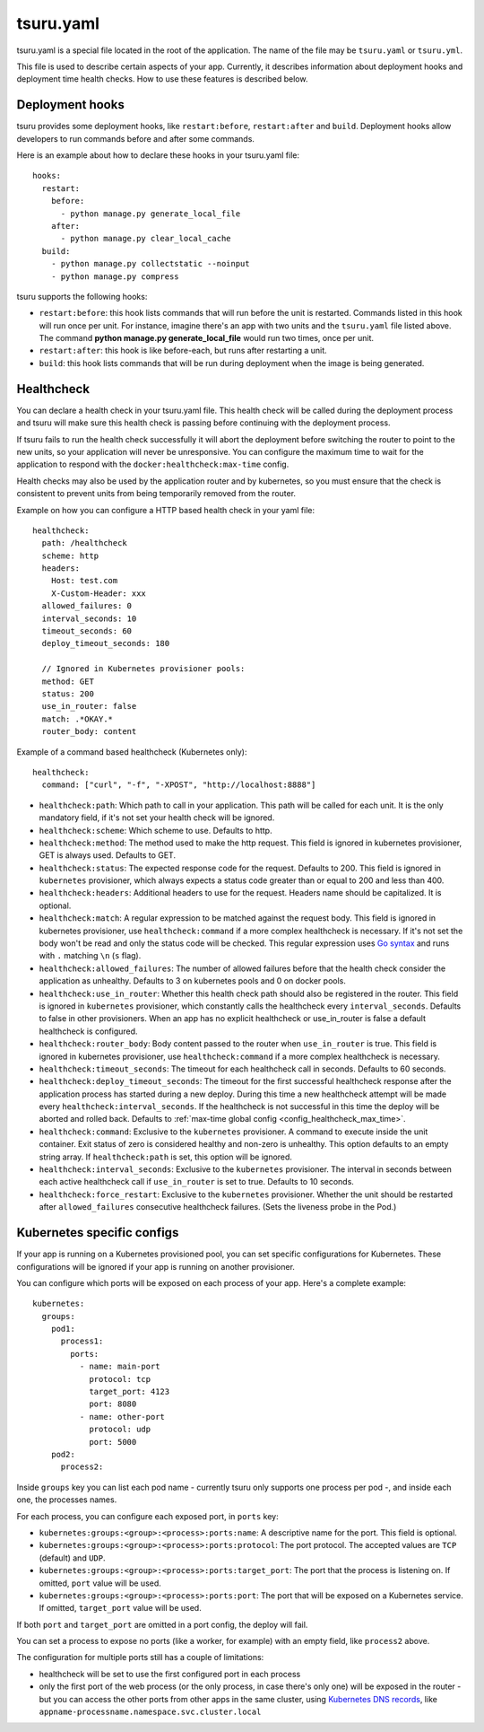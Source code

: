 .. Copyright 2014 tsuru authors. All rights reserved.
   Use of this source code is governed by a BSD-style
   license that can be found in the LICENSE file.


++++++++++
tsuru.yaml
++++++++++

tsuru.yaml is a special file located in the root of the application. The name of
the file may be ``tsuru.yaml`` or ``tsuru.yml``.

This file is used to describe certain aspects of your app. Currently, it describes
information about deployment hooks and deployment time health checks. How to use
these features is described below.


.. _yaml_deployment_hooks:

Deployment hooks
================

tsuru provides some deployment hooks, like ``restart:before``, ``restart:after``
and ``build``. Deployment hooks allow developers to run commands before and after
some commands.

Here is an example about how to declare these hooks in your tsuru.yaml file:

.. highlight:: yaml

::

    hooks:
      restart:
        before:
          - python manage.py generate_local_file
        after:
          - python manage.py clear_local_cache
      build:
        - python manage.py collectstatic --noinput
        - python manage.py compress

tsuru supports the following hooks:

* ``restart:before``: this hook lists commands that will run before the unit is
  restarted. Commands listed in this hook will run once per unit. For instance,
  imagine there's an app with two units and the ``tsuru.yaml`` file listed above.
  The command **python manage.py generate_local_file** would run two times, once
  per unit.
* ``restart:after``: this hook is like before-each, but runs after restarting a
  unit.
* ``build``: this hook lists commands that will be run during deployment when the
  image is being generated.


.. _yaml_healthcheck:

Healthcheck
===========

You can declare a health check in your tsuru.yaml file. This health check will be
called during the deployment process and tsuru will make sure this health check is
passing before continuing with the deployment process.

If tsuru fails to run the health check successfully it will abort the deployment
before switching the router to point to the new units, so your application will
never be unresponsive. You can configure the maximum time to wait for the
application to respond with the ``docker:healthcheck:max-time`` config.

Health checks may also be used by the application router and by kubernetes, so
you must ensure that the check is consistent to prevent units from being
temporarily removed from the router.

Example on how you can configure a HTTP based health check in your yaml file:

.. highlight:: yaml

::

    healthcheck:
      path: /healthcheck
      scheme: http
      headers:
        Host: test.com
        X-Custom-Header: xxx
      allowed_failures: 0
      interval_seconds: 10
      timeout_seconds: 60
      deploy_timeout_seconds: 180

      // Ignored in Kubernetes provisioner pools:
      method: GET
      status: 200
      use_in_router: false
      match: .*OKAY.*
      router_body: content


Example of a command based healthcheck (Kubernetes only):

.. highlight:: yaml

::

    healthcheck:
      command: ["curl", "-f", "-XPOST", "http://localhost:8888"]

* ``healthcheck:path``: Which path to call in your application. This path will
  be called for each unit. It is the only mandatory field, if it's not set your
  health check will be ignored.
* ``healthcheck:scheme``: Which scheme to use. Defaults to http.
* ``healthcheck:method``: The method used to make the http request. This field is
  ignored in kubernetes provisioner, GET is always used. Defaults to GET.
* ``healthcheck:status``: The expected response code for the request. Defaults
  to 200. This field is ignored in ``kubernetes`` provisioner, which always
  expects a status code greater than or equal to 200 and less than 400.
* ``healthcheck:headers``: Additional headers to use for the request. Headers name
  should be capitalized. It is optional.
* ``healthcheck:match``: A regular expression to be matched against the request
  body. This field is ignored in kubernetes provisioner, use
  ``healthcheck:command`` if a more complex healthcheck is necessary. If it's
  not set the body won't be read and only the status code will be checked. This
  regular expression uses `Go syntax
  <https://code.google.com/p/re2/wiki/Syntax>`_ and runs with ``.`` matching
  ``\n`` (``s`` flag).
* ``healthcheck:allowed_failures``: The number of allowed failures before that
  the health check consider the application as unhealthy. Defaults to 3 on
  kubernetes pools and 0 on docker pools.
* ``healthcheck:use_in_router``: Whether this health check path should also be
  registered in the router. This field is ignored in ``kubernetes``
  provisioner, which constantly calls the healthcheck every
  ``interval_seconds``. Defaults to false in other provisioners. When an app
  has no explicit healthcheck or use_in_router is false a default healthcheck
  is configured.
* ``healthcheck:router_body``: Body content passed to the router when
  ``use_in_router`` is true. This field is ignored in kubernetes provisioner,
  use ``healthcheck:command`` if a more complex healthcheck is necessary.
* ``healthcheck:timeout_seconds``: The timeout for each healthcheck call in
  seconds. Defaults to 60 seconds.
* ``healthcheck:deploy_timeout_seconds``: The timeout for the first successful
  healthcheck response after the application process has started during a new
  deploy. During this time a new healthcheck attempt will be made every
  ``healthcheck:interval_seconds``. If the healthcheck is not successful in
  this time the deploy will be aborted and rolled back. Defaults to
  :ref:`max-time global config <config_healthcheck_max_time>`.
* ``healthcheck:command``: Exclusive to the ``kubernetes`` provisioner. A
  command to execute inside the unit container. Exit status of zero is
  considered healthy and non-zero is unhealthy. This option defaults to an
  empty string array. If ``healthcheck:path`` is set, this option will be
  ignored.
* ``healthcheck:interval_seconds``: Exclusive to the ``kubernetes``
  provisioner. The interval in seconds between each active healthcheck call if
  ``use_in_router`` is set to true. Defaults to 10 seconds.
* ``healthcheck:force_restart``: Exclusive to the ``kubernetes``
  provisioner. Whether the unit should be restarted after ``allowed_failures``
  consecutive healthcheck failures. (Sets the liveness probe in the Pod.)


.. _yaml_kubernetes:

Kubernetes specific configs
===========================

If your app is running on a Kubernetes provisioned pool, you can set specific
configurations for Kubernetes. These configurations will be ignored if your app
is running on another provisioner.

You can configure which ports will be exposed on each process of your app.
Here's a complete example:

.. highlight:: yaml

::

    kubernetes:
      groups:
        pod1:
          process1:
            ports:
              - name: main-port
                protocol: tcp
                target_port: 4123
                port: 8080
              - name: other-port
                protocol: udp
                port: 5000
        pod2:
          process2:

Inside ``groups`` key you can list each pod name - currently tsuru only supports
one process per pod -, and inside each one, the processes names.

For each process, you can configure each exposed port, in ``ports`` key:

* ``kubernetes:groups:<group>:<process>:ports:name``: A descriptive name for the
  port. This field is optional.
* ``kubernetes:groups:<group>:<process>:ports:protocol``: The port protocol.
  The accepted values are ``TCP`` (default) and ``UDP``.
* ``kubernetes:groups:<group>:<process>:ports:target_port``: The port that the
  process is listening on. If omitted, ``port`` value will be used.
* ``kubernetes:groups:<group>:<process>:ports:port``: The port that will be
  exposed on a Kubernetes service. If omitted, ``target_port`` value will be
  used.

If both ``port`` and ``target_port`` are omitted in a port config, the deploy
will fail.

You can set a process to expose no ports (like a worker, for example) with an
empty field, like ``process2`` above.

The configuration for multiple ports still has a couple of limitations:

- healthcheck will be set to use the first configured port in each process
- only the first port of the web process (or the only process, in case there's
  only one) will be exposed in the router - but you can access the other ports
  from other apps in the same cluster, using
  `Kubernetes DNS records <https://kubernetes.io/docs/concepts/services-networking/dns-pod-service/#services>`_,
  like ``appname-processname.namespace.svc.cluster.local``
